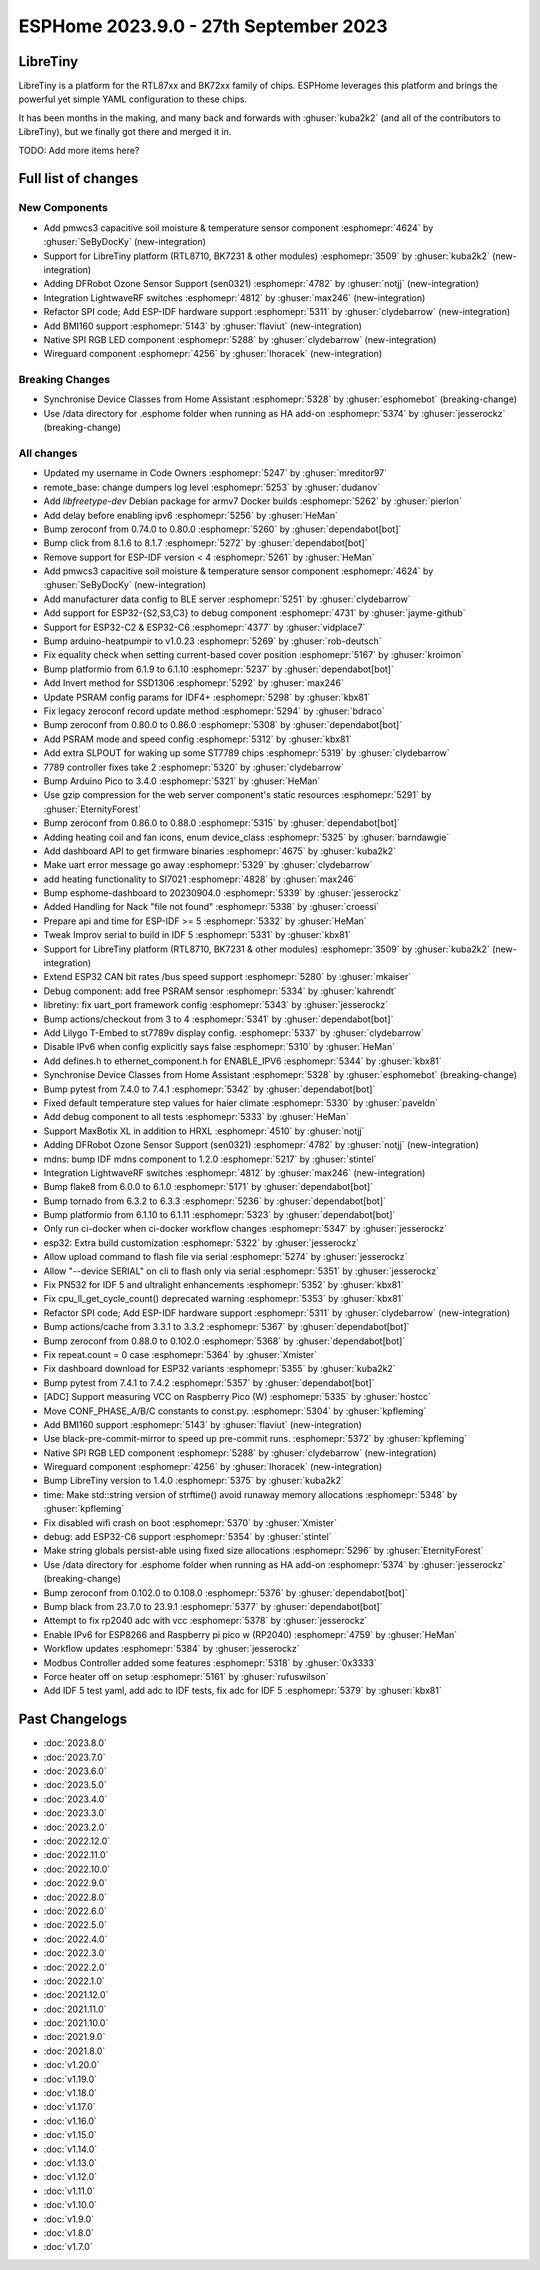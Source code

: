 ESPHome 2023.9.0 - 27th September 2023
======================================

.. seo::
    :description: Changelog for ESPHome 2023.9.0.
    :image: /_static/changelog-2023.9.0.png
    :author: Jesse Hills
    :author_twitter: @jesserockz

.. imgtable::
    :columns: 3

    BK72xx, components/libretiny, bk72xx.svg
    RTL87xx, components/libretiny, rtl87xx.svg
    WireGuard, components/wireguard, wireguard_custom_logo.svg, dark-invert
    PMWCS3, components/sensor/pmwcs3, pmwcs3.jpg
    SEN0321, components/sensor/sen0321, sen0321.jpg
    LightWaveRF, components/light/lightwaverf, brightness-medium.svg, dark-invert
    BMI160, components/sensor/bmi160, bmi160.jpg
    SPI LED Strips, components/light/spi_led_strip, apa102.jpg

LibreTiny
---------

LibreTiny is a platform for the RTL87xx and BK72xx family of chips. ESPHome leverages
this platform and brings the powerful yet simple YAML configuration to these chips.

It has been months in the making, and many back and forwards with :ghuser:`kuba2k2`
(and all of the contributors to LibreTiny), but we finally got there and merged it in.


TODO: Add more items here?


Full list of changes
--------------------

New Components
^^^^^^^^^^^^^^

- Add pmwcs3 capacitive soil moisture & temperature sensor component :esphomepr:`4624` by :ghuser:`SeByDocKy` (new-integration)
- Support for LibreTiny platform (RTL8710, BK7231 & other modules) :esphomepr:`3509` by :ghuser:`kuba2k2` (new-integration)
- Adding DFRobot Ozone Sensor Support (sen0321) :esphomepr:`4782` by :ghuser:`notjj` (new-integration)
- Integration LightwaveRF switches :esphomepr:`4812` by :ghuser:`max246` (new-integration)
- Refactor SPI code; Add ESP-IDF hardware support :esphomepr:`5311` by :ghuser:`clydebarrow` (new-integration)
- Add BMI160 support :esphomepr:`5143` by :ghuser:`flaviut` (new-integration)
- Native SPI RGB LED component :esphomepr:`5288` by :ghuser:`clydebarrow` (new-integration)
- Wireguard component :esphomepr:`4256` by :ghuser:`lhoracek` (new-integration)

Breaking Changes
^^^^^^^^^^^^^^^^

- Synchronise Device Classes from Home Assistant :esphomepr:`5328` by :ghuser:`esphomebot` (breaking-change)
- Use /data directory for .esphome folder when running as HA add-on :esphomepr:`5374` by :ghuser:`jesserockz` (breaking-change)

All changes
^^^^^^^^^^^

- Updated my username in Code Owners :esphomepr:`5247` by :ghuser:`mreditor97`
- remote_base: change dumpers log level :esphomepr:`5253` by :ghuser:`dudanov`
- Add `libfreetype-dev` Debian package for armv7 Docker builds :esphomepr:`5262` by :ghuser:`pierlon`
- Add delay before enabling ipv6 :esphomepr:`5256` by :ghuser:`HeMan`
- Bump zeroconf from 0.74.0 to 0.80.0 :esphomepr:`5260` by :ghuser:`dependabot[bot]`
- Bump click from 8.1.6 to 8.1.7 :esphomepr:`5272` by :ghuser:`dependabot[bot]`
- Remove support for ESP-IDF version < 4 :esphomepr:`5261` by :ghuser:`HeMan`
- Add pmwcs3 capacitive soil moisture & temperature sensor component :esphomepr:`4624` by :ghuser:`SeByDocKy` (new-integration)
- Add manufacturer data config to BLE server :esphomepr:`5251` by :ghuser:`clydebarrow`
- Add support for ESP32-{S2,S3,C3} to debug component :esphomepr:`4731` by :ghuser:`jayme-github`
- Support for ESP32-C2 & ESP32-C6 :esphomepr:`4377` by :ghuser:`vidplace7`
- Bump arduino-heatpumpir to v1.0.23 :esphomepr:`5269` by :ghuser:`rob-deutsch`
- Fix equality check when setting current-based cover position :esphomepr:`5167` by :ghuser:`kroimon`
- Bump platformio from 6.1.9 to 6.1.10 :esphomepr:`5237` by :ghuser:`dependabot[bot]`
- Add Invert method for SSD1306 :esphomepr:`5292` by :ghuser:`max246`
- Update PSRAM config params for IDF4+ :esphomepr:`5298` by :ghuser:`kbx81`
- Fix legacy zeroconf record update method :esphomepr:`5294` by :ghuser:`bdraco`
- Bump zeroconf from 0.80.0 to 0.86.0 :esphomepr:`5308` by :ghuser:`dependabot[bot]`
- Add PSRAM mode and speed config :esphomepr:`5312` by :ghuser:`kbx81`
- Add extra SLPOUT for waking up some ST7789 chips :esphomepr:`5319` by :ghuser:`clydebarrow`
- 7789 controller fixes take 2 :esphomepr:`5320` by :ghuser:`clydebarrow`
- Bump Arduino Pico to 3.4.0 :esphomepr:`5321` by :ghuser:`HeMan`
- Use gzip compression for the web server component's static resources :esphomepr:`5291` by :ghuser:`EternityForest`
- Bump zeroconf from 0.86.0 to 0.88.0 :esphomepr:`5315` by :ghuser:`dependabot[bot]`
- Adding heating coil and fan icons, enum device_class :esphomepr:`5325` by :ghuser:`barndawgie`
- Add dashboard API to get firmware binaries :esphomepr:`4675` by :ghuser:`kuba2k2`
- Make uart error message go away :esphomepr:`5329` by :ghuser:`clydebarrow`
- add heating functionality to SI7021 :esphomepr:`4828` by :ghuser:`max246`
- Bump esphome-dashboard to 20230904.0 :esphomepr:`5339` by :ghuser:`jesserockz`
- Added Handling for Nack "file not found" :esphomepr:`5338` by :ghuser:`croessi`
- Prepare api and time for ESP-IDF >= 5 :esphomepr:`5332` by :ghuser:`HeMan`
- Tweak Improv serial to build in IDF 5 :esphomepr:`5331` by :ghuser:`kbx81`
- Support for LibreTiny platform (RTL8710, BK7231 & other modules) :esphomepr:`3509` by :ghuser:`kuba2k2` (new-integration)
- Extend ESP32 CAN bit rates /bus speed support :esphomepr:`5280` by :ghuser:`mkaiser`
- Debug component: add free PSRAM sensor :esphomepr:`5334` by :ghuser:`kahrendt`
- libretiny: fix uart_port framework config :esphomepr:`5343` by :ghuser:`jesserockz`
- Bump actions/checkout from 3 to 4 :esphomepr:`5341` by :ghuser:`dependabot[bot]`
- Add Lilygo T-Embed to st7789v display config. :esphomepr:`5337` by :ghuser:`clydebarrow`
- Disable IPv6 when config explicitly says false :esphomepr:`5310` by :ghuser:`HeMan`
- Add defines.h to ethernet_component.h for ENABLE_IPV6 :esphomepr:`5344` by :ghuser:`kbx81`
- Synchronise Device Classes from Home Assistant :esphomepr:`5328` by :ghuser:`esphomebot` (breaking-change)
- Bump pytest from 7.4.0 to 7.4.1 :esphomepr:`5342` by :ghuser:`dependabot[bot]`
- Fixed default temperature step values for haier climate :esphomepr:`5330` by :ghuser:`paveldn`
- Add debug component to all tests :esphomepr:`5333` by :ghuser:`HeMan`
- Support MaxBotix XL in addition to HRXL :esphomepr:`4510` by :ghuser:`notjj`
- Adding DFRobot Ozone Sensor Support (sen0321) :esphomepr:`4782` by :ghuser:`notjj` (new-integration)
- mdns: bump IDF mdns component to 1.2.0 :esphomepr:`5217` by :ghuser:`stintel`
- Integration LightwaveRF switches :esphomepr:`4812` by :ghuser:`max246` (new-integration)
- Bump flake8 from 6.0.0 to 6.1.0 :esphomepr:`5171` by :ghuser:`dependabot[bot]`
- Bump tornado from 6.3.2 to 6.3.3 :esphomepr:`5236` by :ghuser:`dependabot[bot]`
- Bump platformio from 6.1.10 to 6.1.11 :esphomepr:`5323` by :ghuser:`dependabot[bot]`
- Only run ci-docker when ci-docker workflow changes :esphomepr:`5347` by :ghuser:`jesserockz`
- esp32: Extra build customization :esphomepr:`5322` by :ghuser:`jesserockz`
- Allow upload command to flash file via serial :esphomepr:`5274` by :ghuser:`jesserockz`
- Allow "--device SERIAL" on cli to flash only via serial :esphomepr:`5351` by :ghuser:`jesserockz`
- Fix PN532 for IDF 5 and ultralight enhancements :esphomepr:`5352` by :ghuser:`kbx81`
- Fix cpu_ll_get_cycle_count() deprecated warning :esphomepr:`5353` by :ghuser:`kbx81`
- Refactor SPI code; Add ESP-IDF hardware support :esphomepr:`5311` by :ghuser:`clydebarrow` (new-integration)
- Bump actions/cache from 3.3.1 to 3.3.2 :esphomepr:`5367` by :ghuser:`dependabot[bot]`
- Bump zeroconf from 0.88.0 to 0.102.0 :esphomepr:`5368` by :ghuser:`dependabot[bot]`
- Fix repeat.count = 0 case :esphomepr:`5364` by :ghuser:`Xmister`
- Fix dashboard download for ESP32 variants :esphomepr:`5355` by :ghuser:`kuba2k2`
- Bump pytest from 7.4.1 to 7.4.2 :esphomepr:`5357` by :ghuser:`dependabot[bot]`
- [ADC] Support measuring VCC on Raspberry Pico (W) :esphomepr:`5335` by :ghuser:`hostcc`
- Move CONF_PHASE_A/B/C constants to const.py. :esphomepr:`5304` by :ghuser:`kpfleming`
- Add BMI160 support :esphomepr:`5143` by :ghuser:`flaviut` (new-integration)
- Use black-pre-commit-mirror to speed up pre-commit runs. :esphomepr:`5372` by :ghuser:`kpfleming`
- Native SPI RGB LED component :esphomepr:`5288` by :ghuser:`clydebarrow` (new-integration)
- Wireguard component :esphomepr:`4256` by :ghuser:`lhoracek` (new-integration)
- Bump LibreTiny version to 1.4.0 :esphomepr:`5375` by :ghuser:`kuba2k2`
- time: Make std::string version of strftime() avoid runaway memory allocations :esphomepr:`5348` by :ghuser:`kpfleming`
- Fix disabled wifi crash on boot :esphomepr:`5370` by :ghuser:`Xmister`
- debug: add ESP32-C6 support :esphomepr:`5354` by :ghuser:`stintel`
- Make string globals persist-able using fixed size allocations :esphomepr:`5296` by :ghuser:`EternityForest`
- Use /data directory for .esphome folder when running as HA add-on :esphomepr:`5374` by :ghuser:`jesserockz` (breaking-change)
- Bump zeroconf from 0.102.0 to 0.108.0 :esphomepr:`5376` by :ghuser:`dependabot[bot]`
- Bump black from 23.7.0 to 23.9.1 :esphomepr:`5377` by :ghuser:`dependabot[bot]`
- Attempt to fix rp2040 adc with vcc :esphomepr:`5378` by :ghuser:`jesserockz`
- Enable IPv6 for ESP8266 and Raspberry pi pico w (RP2040) :esphomepr:`4759` by :ghuser:`HeMan`
- Workflow updates :esphomepr:`5384` by :ghuser:`jesserockz`
- Modbus Controller added some features :esphomepr:`5318` by :ghuser:`0x3333`
- Force heater off on setup :esphomepr:`5161` by :ghuser:`rufuswilson`
- Add IDF 5 test yaml, add adc to IDF tests, fix adc for IDF 5 :esphomepr:`5379` by :ghuser:`kbx81`

Past Changelogs
---------------

- :doc:`2023.8.0`
- :doc:`2023.7.0`
- :doc:`2023.6.0`
- :doc:`2023.5.0`
- :doc:`2023.4.0`
- :doc:`2023.3.0`
- :doc:`2023.2.0`
- :doc:`2022.12.0`
- :doc:`2022.11.0`
- :doc:`2022.10.0`
- :doc:`2022.9.0`
- :doc:`2022.8.0`
- :doc:`2022.6.0`
- :doc:`2022.5.0`
- :doc:`2022.4.0`
- :doc:`2022.3.0`
- :doc:`2022.2.0`
- :doc:`2022.1.0`
- :doc:`2021.12.0`
- :doc:`2021.11.0`
- :doc:`2021.10.0`
- :doc:`2021.9.0`
- :doc:`2021.8.0`
- :doc:`v1.20.0`
- :doc:`v1.19.0`
- :doc:`v1.18.0`
- :doc:`v1.17.0`
- :doc:`v1.16.0`
- :doc:`v1.15.0`
- :doc:`v1.14.0`
- :doc:`v1.13.0`
- :doc:`v1.12.0`
- :doc:`v1.11.0`
- :doc:`v1.10.0`
- :doc:`v1.9.0`
- :doc:`v1.8.0`
- :doc:`v1.7.0`
